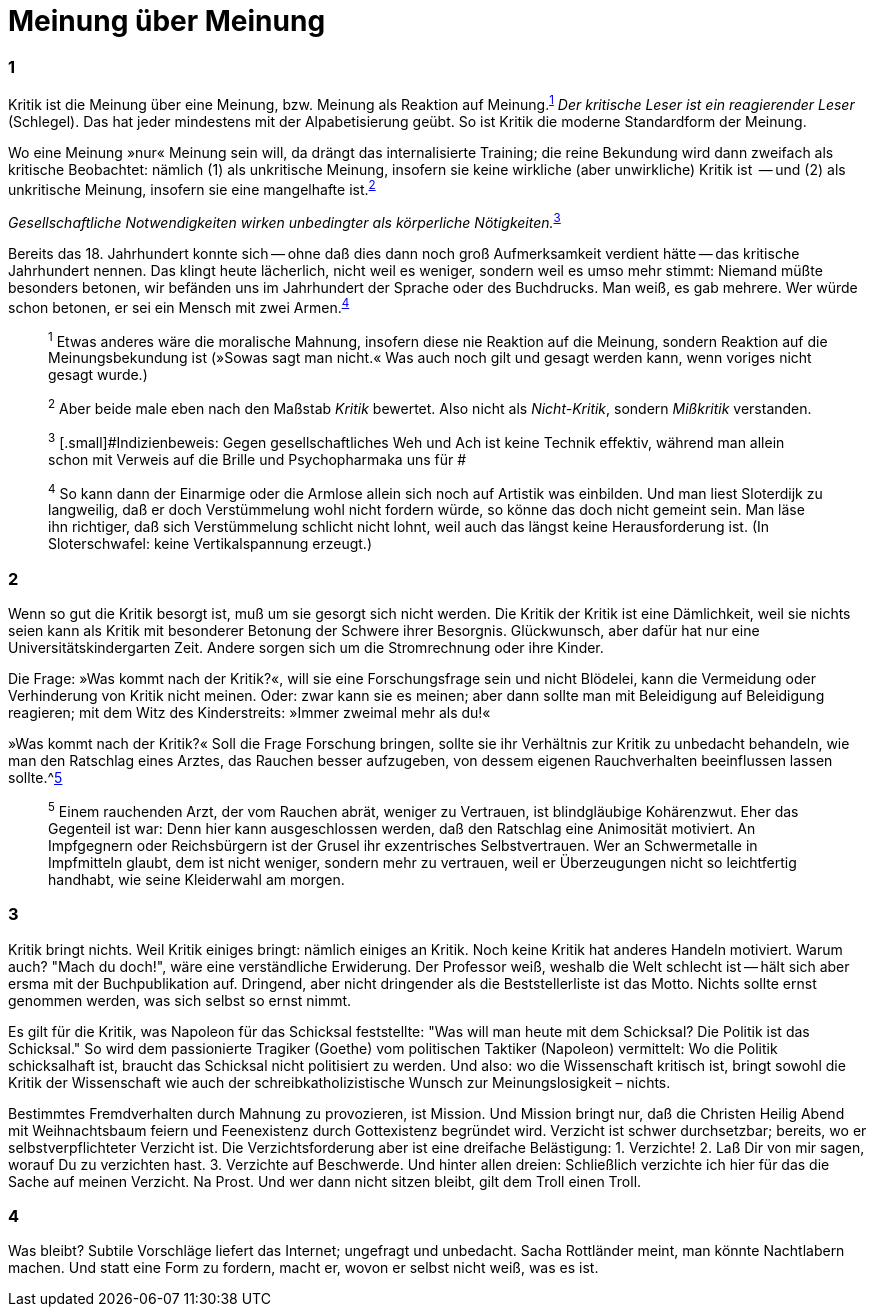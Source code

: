 # Meinung über Meinung
:hp-tags: gesellschaft, kritik, 
:published_at: 12-01-2019

### 1

Kritik ist die Meinung über eine Meinung, bzw. Meinung als Reaktion auf Meinung.^<<bookmark-1>>^ _Der kritische Leser ist ein reagierender Leser_ (Schlegel). Das hat jeder mindestens mit der Alpabetisierung geübt. So ist Kritik die moderne Standardform der Meinung. 

Wo eine Meinung »nur« Meinung sein will, da drängt das internalisierte Training; die reine Bekundung wird dann zweifach als kritische Beobachtet: nämlich (1) als unkritische Meinung, insofern sie keine wirkliche (aber unwirkliche) Kritik ist  -- und (2) als unkritische Meinung, insofern sie eine mangelhafte ist.^<<bookmark-2>>^

_Gesellschaftliche Notwendigkeiten wirken unbedingter als körperliche Nötigkeiten._^<<bookmark-3>>^

Bereits das 18. Jahrhundert konnte sich -- ohne daß dies dann noch groß Aufmerksamkeit verdient hätte -- das kritische Jahrhundert nennen. Das klingt heute lächerlich, nicht weil es weniger, sondern weil es umso mehr stimmt: Niemand müßte besonders betonen, wir befänden uns im Jahrhundert der Sprache oder des Buchdrucks. Man weiß, es gab mehrere. Wer würde schon betonen, er sei ein Mensch mit zwei Armen.^<<bookmark-4>>^




____
[[bookmark-1, 1]]^1^ [.small]#Etwas anderes wäre die moralische Mahnung, insofern diese nie Reaktion auf die Meinung, sondern Reaktion auf die Meinungsbekundung ist (»Sowas sagt man nicht.« Was auch noch gilt und gesagt werden kann, wenn voriges nicht gesagt wurde.)#

[[bookmark-2, 2]]^2^ [.small]#Aber beide male eben nach den Maßstab _Kritik_ bewertet. Also nicht als _Nicht-Kritik_, sondern _Mißkritik_ verstanden.#

[[bookmark-3, 3]] ^3^ [.small]#Indizienbeweis: Gegen gesellschaftliches Weh und Ach ist keine Technik effektiv, während man allein schon mit Verweis auf die Brille und Psychopharmaka uns für #

[[bookmark-4, 4]]^4^ [.small]#So kann dann der Einarmige oder die Armlose allein sich noch auf Artistik was einbilden. Und man liest Sloterdijk zu langweilig, daß er doch Verstümmelung wohl nicht fordern würde, so könne das doch nicht gemeint sein. Man läse ihn richtiger, daß sich Verstümmelung schlicht nicht lohnt, weil auch das längst keine Herausforderung ist. (In Sloterschwafel: keine Vertikalspannung erzeugt.)#


____

### 2

Wenn so gut die Kritik besorgt ist, muß um sie gesorgt sich nicht werden. Die Kritik der Kritik ist eine Dämlichkeit, weil sie nichts seien kann als Kritik mit besonderer Betonung der Schwere ihrer Besorgnis. Glückwunsch, aber dafür hat nur eine Universitätskindergarten Zeit. Andere sorgen sich um die Stromrechnung oder ihre Kinder. 

Die Frage: »Was kommt nach der Kritik?«, will sie eine Forschungsfrage sein und nicht Blödelei, kann die Vermeidung oder Verhinderung von Kritik nicht meinen. Oder: zwar kann sie es meinen; aber dann sollte man mit Beleidigung auf Beleidigung reagieren; mit dem Witz des Kinderstreits: »Immer zweimal mehr als du!« 

»Was kommt nach der Kritik?« Soll die Frage Forschung bringen, sollte sie ihr Verhältnis zur Kritik zu unbedacht behandeln, wie man den Ratschlag eines Arztes, das Rauchen besser aufzugeben, von dessem eigenen Rauchverhalten beeinflussen lassen sollte.^<<bookmark-5>>

____
[[bookmark-5, 5]]^5^ [.small]#Einem rauchenden Arzt, der vom Rauchen abrät, weniger zu Vertrauen, ist blindgläubige Kohärenzwut. Eher das Gegenteil ist war: Denn hier kann ausgeschlossen werden, daß den Ratschlag eine Animosität motiviert. An Impfgegnern oder Reichsbürgern ist der Grusel ihr exzentrisches Selbstvertrauen. Wer an Schwermetalle in Impfmitteln glaubt, dem ist nicht weniger, sondern mehr zu vertrauen, weil er Überzeugungen nicht so leichtfertig handhabt, wie seine Kleiderwahl am morgen.#
____

### 3

Kritik bringt nichts. Weil Kritik einiges bringt: nämlich einiges an Kritik. Noch keine Kritik hat anderes Handeln motiviert. Warum auch? "Mach du doch!", wäre eine verständliche Erwiderung. Der Professor weiß, weshalb die Welt schlecht ist -- hält sich aber ersma mit der Buchpublikation auf. Dringend, aber nicht dringender als die Beststellerliste ist das Motto. Nichts sollte ernst genommen werden, was sich selbst so ernst nimmt.

Es gilt für die Kritik, was Napoleon für das Schicksal feststellte:  "Was will man heute mit dem Schicksal? Die Politik ist das Schicksal." So wird dem passionierte Tragiker (Goethe) vom politischen Taktiker (Napoleon) vermittelt: Wo die Politik schicksalhaft ist, braucht das Schicksal nicht politisiert zu werden. Und also: wo die Wissenschaft kritisch ist, bringt  sowohl die Kritik der Wissenschaft wie auch der schreibkatholizistische Wunsch zur Meinungslosigkeit – nichts.

Bestimmtes Fremdverhalten durch Mahnung zu provozieren, ist Mission. Und Mission bringt nur, daß die Christen Heilig Abend mit Weihnachtsbaum feiern und Feenexistenz durch Gottexistenz begründet wird. Verzicht ist schwer durchsetzbar; bereits, wo er selbstverpflichteter Verzicht ist. Die Verzichtsforderung aber ist eine dreifache Belästigung: 1. Verzichte! 2. Laß Dir von mir sagen, worauf Du zu verzichten hast. 3. Verzichte auf Beschwerde. Und hinter allen dreien: Schließlich verzichte ich hier für das die Sache auf meinen Verzicht. Na Prost. Und wer dann nicht sitzen bleibt, gilt dem Troll einen Troll.

### 4

Was bleibt? Subtile Vorschläge liefert das Internet; ungefragt und unbedacht. Sacha Rottländer meint, man könnte Nachtlabern machen. Und statt eine Form zu fordern, macht er, wovon er selbst nicht weiß, was es ist.






